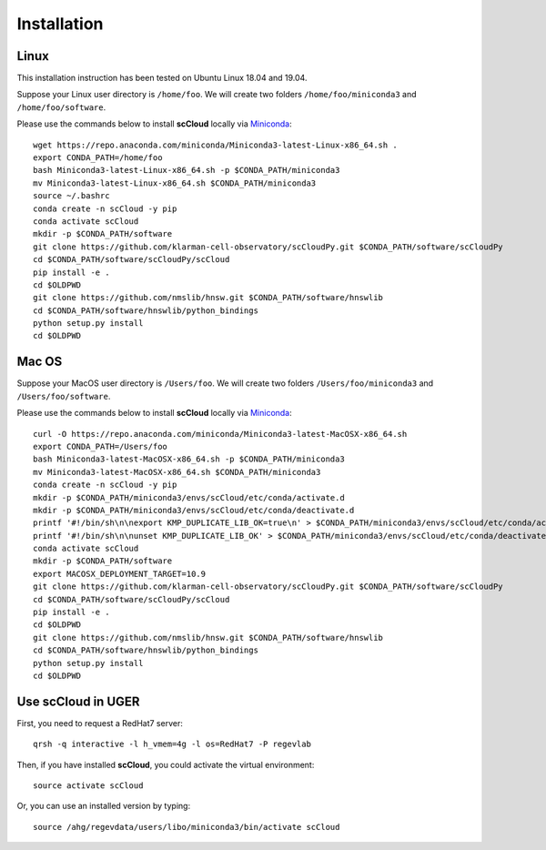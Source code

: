 Installation
------------

Linux
+++++
This installation instruction has been tested on Ubuntu Linux 18.04 and 19.04.

Suppose your Linux user directory is ``/home/foo``. We will create two folders ``/home/foo/miniconda3`` and ``/home/foo/software``.

Please use the commands below to install **scCloud** locally via Miniconda_::

	wget https://repo.anaconda.com/miniconda/Miniconda3-latest-Linux-x86_64.sh .
	export CONDA_PATH=/home/foo
	bash Miniconda3-latest-Linux-x86_64.sh -p $CONDA_PATH/miniconda3
	mv Miniconda3-latest-Linux-x86_64.sh $CONDA_PATH/miniconda3
	source ~/.bashrc
	conda create -n scCloud -y pip
	conda activate scCloud
	mkdir -p $CONDA_PATH/software
	git clone https://github.com/klarman-cell-observatory/scCloudPy.git $CONDA_PATH/software/scCloudPy
	cd $CONDA_PATH/software/scCloudPy/scCloud
	pip install -e .
	cd $OLDPWD
	git clone https://github.com/nmslib/hnsw.git $CONDA_PATH/software/hnswlib
	cd $CONDA_PATH/software/hnswlib/python_bindings
	python setup.py install
	cd $OLDPWD
	

Mac OS
++++++

Suppose your MacOS user directory is ``/Users/foo``. We will create two folders ``/Users/foo/miniconda3`` and ``/Users/foo/software``.

Please use the commands below to install **scCloud** locally via Miniconda_::

	curl -O https://repo.anaconda.com/miniconda/Miniconda3-latest-MacOSX-x86_64.sh
	export CONDA_PATH=/Users/foo
	bash Miniconda3-latest-MacOSX-x86_64.sh -p $CONDA_PATH/miniconda3
	mv Miniconda3-latest-MacOSX-x86_64.sh $CONDA_PATH/miniconda3
	conda create -n scCloud -y pip
	mkdir -p $CONDA_PATH/miniconda3/envs/scCloud/etc/conda/activate.d
	mkdir -p $CONDA_PATH/miniconda3/envs/scCloud/etc/conda/deactivate.d
	printf '#!/bin/sh\n\nexport KMP_DUPLICATE_LIB_OK=true\n' > $CONDA_PATH/miniconda3/envs/scCloud/etc/conda/activate.d/env_vars.sh
	printf '#!/bin/sh\n\nunset KMP_DUPLICATE_LIB_OK' > $CONDA_PATH/miniconda3/envs/scCloud/etc/conda/deactivate.d/env_vars.sh
	conda activate scCloud
	mkdir -p $CONDA_PATH/software
	export MACOSX_DEPLOYMENT_TARGET=10.9
	git clone https://github.com/klarman-cell-observatory/scCloudPy.git $CONDA_PATH/software/scCloudPy
	cd $CONDA_PATH/software/scCloudPy/scCloud
	pip install -e .
	cd $OLDPWD
	git clone https://github.com/nmslib/hnsw.git $CONDA_PATH/software/hnswlib
	cd $CONDA_PATH/software/hnswlib/python_bindings
	python setup.py install
	cd $OLDPWD

Use **scCloud** in UGER
++++++++++++++++++++++++

First, you need to request a RedHat7 server::

	qrsh -q interactive -l h_vmem=4g -l os=RedHat7 -P regevlab

Then, if you have installed **scCloud**, you could activate the virtual environment::

	source activate scCloud

Or, you can use an installed version by typing::

	source /ahg/regevdata/users/libo/miniconda3/bin/activate scCloud

.. _Miniconda: http://conda.pydata.org/miniconda.html
